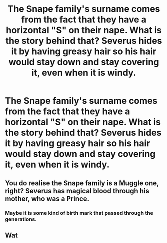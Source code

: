 #+TITLE: The Snape family's surname comes from the fact that they have a horizontal "S" on their nape. What is the story behind that? Severus hides it by having greasy hair so his hair would stay down and stay covering it, even when it is windy.

* The Snape family's surname comes from the fact that they have a horizontal "S" on their nape. What is the story behind that? Severus hides it by having greasy hair so his hair would stay down and stay covering it, even when it is windy.
:PROPERTIES:
:Author: arlen1997
:Score: 0
:DateUnix: 1602458231.0
:DateShort: 2020-Oct-12
:FlairText: Prompt
:END:

** You do realise the Snape family is a Muggle one, right? Severus has magical blood through his mother, who was a Prince.
:PROPERTIES:
:Author: SnobbishWizard
:Score: 8
:DateUnix: 1602460345.0
:DateShort: 2020-Oct-12
:END:

*** Maybe it is some kind of birth mark that passed through the generations.
:PROPERTIES:
:Author: arlen1997
:Score: 1
:DateUnix: 1602468046.0
:DateShort: 2020-Oct-12
:END:


** Wat
:PROPERTIES:
:Author: IneptProfessional
:Score: 5
:DateUnix: 1602458832.0
:DateShort: 2020-Oct-12
:END:
